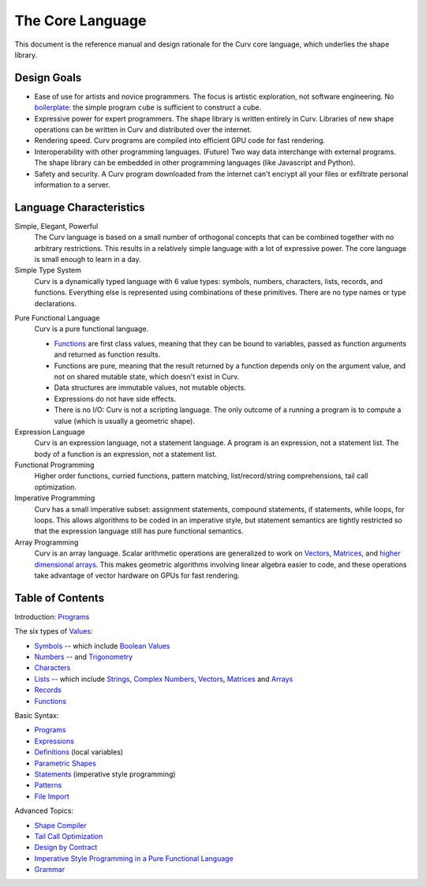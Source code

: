 The Core Language
=================

This document is the reference manual and design rationale
for the Curv core language, which underlies the shape library.

Design Goals
------------
* Ease of use for artists and novice programmers.
  The focus is artistic exploration, not software engineering.
  No `boilerplate`_: the simple program ``cube`` is sufficient to construct a cube.
* Expressive power for expert programmers.
  The shape library is written entirely in Curv.
  Libraries of new shape operations can be written in Curv and distributed over the internet.
* Rendering speed.
  Curv programs are compiled into efficient GPU code for fast rendering.
* Interoperability with other programming languages. (Future)
  Two way data interchange with external programs. The shape library can be embedded
  in other programming languages (like Javascript and Python).
* Safety and security.
  A Curv program downloaded from the internet can't encrypt all your files
  or exfiltrate personal information to a server.

.. _`boilerplate`: https://en.wikipedia.org/wiki/Boilerplate_code

Language Characteristics
------------------------

Simple, Elegant, Powerful
  The Curv language is based on a small number of orthogonal concepts
  that can be combined together with no arbitrary restrictions.
  This results in a relatively simple language with a lot of expressive power.
  The core language is small enough to learn in a day.

Simple Type System
  Curv is a dynamically typed language with 6 value types:
  symbols, numbers, characters, lists, records, and functions.
  Everything else is represented using combinations of these primitives.
  There are no type names or type declarations.

..
  Interoperability
    Curv is a superset of JSON. The type system comprises the 6 JSON data types,
    plus functions. Most JSON programs are also valid Curv programs.
    Since JSON is a standard data interchange format supported by all popular
    programming languages, this design provides three benefits:
    
    * Because the type system is so simple, it's easy to embed
      the Curv type system in another programming language.
      And that makes it feasible to import Curv data and libraries
      into other programming languages, or to export Curv data and libraries from
      other languages.
    * Curv can be used as a data interchange format for pure functional data.
    * Curv can import and export JSON data.

Pure Functional Language
  Curv is a pure functional language.
  
  * Functions_ are first class values, meaning that they can be bound to variables,
    passed as function arguments and returned as function results.
  * Functions are pure, meaning that the result returned by a function depends
    only on the argument value, and not on shared mutable state, which doesn't
    exist in Curv.
  * Data structures are immutable values, not mutable objects.
  * Expressions do not have side effects.
  * There is no I/O: Curv is not a scripting language.
    The only outcome of a running a program
    is to compute a value (which is usually a geometric shape).

Expression Language
  Curv is an expression language, not a statement language.
  A program is an expression, not a statement list.
  The body of a function is an expression, not a statement list.

Functional Programming
  Higher order functions, curried functions, pattern matching,
  list/record/string comprehensions, tail call optimization.

Imperative Programming
  Curv has a small imperative subset: assignment statements, compound statements,
  if statements, while loops, for loops. This allows algorithms to be coded
  in an imperative style, but statement semantics are tightly restricted so that
  the expression language still has pure functional semantics.

Array Programming
  Curv is an array language. Scalar arithmetic operations are generalized
  to work on Vectors_, Matrices_, and `higher dimensional arrays`_.
  This makes geometric algorithms involving linear algebra easier to code,
  and these operations take advantage of vector hardware on GPUs for fast
  rendering.

.. _`higher dimensional arrays`: Arrays.rst

Table of Contents
-----------------
Introduction: `Programs`_

The six types of `Values`_:

* `Symbols`_ -- which include `Boolean Values`_
* `Numbers`_ -- and `Trigonometry`_
* `Characters`_
* `Lists`_ -- which include `Strings`_, `Complex Numbers`_,
  `Vectors`_, `Matrices`_ and `Arrays`_
* `Records`_
* `Functions`_

Basic Syntax:

* `Programs`_
* `Expressions`_
* `Definitions`_ (local variables)
* `Parametric Shapes`_
* `Statements`_ (imperative style programming)
* `Patterns`_
* `File Import`_

Advanced Topics:

* `Shape Compiler`_
* `Tail Call Optimization`_
* `Design by Contract`_
* `Imperative Style Programming in a Pure Functional Language`_
* `Grammar`_

.. _`Arrays`: Arrays.rst
.. _`Boolean Values`: Boolean_Values.rst
.. _`Characters`: Strings.rst
.. _`Complex Numbers`: Complex_Numbers.rst
.. _`Definitions`: Definitions.rst
.. _`Design by Contract`: Design_by_Contract.rst
.. _`Expressions`: Expressions.rst
.. _`File Import`: File_Import.rst
.. _`Functions`: Functions.rst
.. _`Shape Compiler`: Shape_Compiler.rst
.. _`Grammar`: Grammar.rst
.. _`Imperative Style Programming in a Pure Functional Language`: ../theory/Imperative.rst
.. _`Lists`: Lists.rst
.. _`Matrices`: Matrices.rst
.. _`Symbols`: Variant.rst
.. _`Numbers`: Numbers.rst
.. _`Parametric Shapes`: Parametric_Shapes.rst
.. _`Patterns`: Patterns.rst
.. _`Programs`: Programs.rst
.. _`Records`: Records.rst
.. _`Statements`: Statements.rst
.. _`Strings`: Strings.rst
.. _`Tail Call Optimization`: ../theory/Tail_Call.rst
.. _`Trigonometry`: Trigonometry.rst
.. _`Values`: Values.rst
.. _`Vectors`: Vectors.rst
